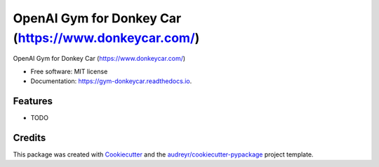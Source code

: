 ======================================================
OpenAI Gym for Donkey Car (https://www.donkeycar.com/)
======================================================


.. image:: https://img.shields.io/pypi/v/gym_donkeycar.svg
        :target: https://pypi.python.org/pypi/gym_donkeycar

.. image:: https://img.shields.io/travis/leigh-johnson/gym_donkeycar.svg
        :target: https://travis-ci.org/leigh-johnson/gym_donkeycar

.. image:: https://readthedocs.org/projects/gym-donkeycar/badge/?version=latest
        :target: https://gym-donkeycar.readthedocs.io/en/latest/?badge=latest
        :alt: Documentation Status




OpenAI Gym for Donkey Car (https://www.donkeycar.com/)


* Free software: MIT license
* Documentation: https://gym-donkeycar.readthedocs.io.


Features
--------

* TODO

Credits
-------

This package was created with Cookiecutter_ and the `audreyr/cookiecutter-pypackage`_ project template.

.. _Cookiecutter: https://github.com/audreyr/cookiecutter
.. _`audreyr/cookiecutter-pypackage`: https://github.com/audreyr/cookiecutter-pypackage
